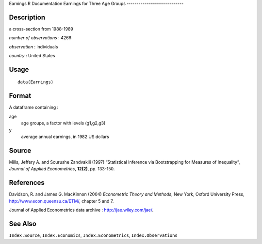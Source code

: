 Earnings
R Documentation
Earnings for Three Age Groups
-----------------------------

Description
~~~~~~~~~~~

a cross-section from 1988-1989

*number of observations* : 4266

*observation* : individuals

*country* : United States

Usage
~~~~~

::

    data(Earnings)

Format
~~~~~~

A dataframe containing :

age
    age groups, a factor with levels (g1,g2,g3)

y
    average annual earnings, in 1982 US dollars


Source
~~~~~~

Mills, Jeffery A. and Sourushe Zandvakili (1997) “Statistical
Inference via Bootstrapping for Measures of Inequality”,
*Journal of Applied Econometrics*, **12(2)**, pp. 133-150.

References
~~~~~~~~~~

Davidson, R. and James G. MacKinnon (2004)
*Econometric Theory and Methods*, New York, Oxford University
Press,
`http://www.econ.queensu.ca/ETM/ <http://www.econ.queensu.ca/ETM/>`_,
chapter 5 and 7.

Journal of Applied Econometrics data archive :
`http://jae.wiley.com/jae/ <http://jae.wiley.com/jae/>`_.

See Also
~~~~~~~~

``Index.Source``, ``Index.Economics``, ``Index.Econometrics``,
``Index.Observations``


